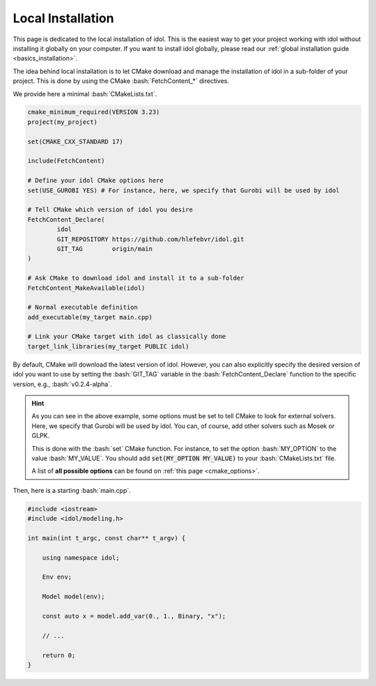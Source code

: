 .. _installation_local:

.. role:: bash(code)
   :language: bash

Local Installation
==================

This page is dedicated to the local installation of idol. This is the easiest way to get your project working with
idol without installing it globally on your computer.
If you want to install idol globally, please read our :ref:`global installation guide <basics_installation>`.

The idea behind local installation is to let CMake download and manage the installation of idol in a sub-folder of your
project. This is done by using the CMake :bash:`FetchContent_*` directives.

We provide here a minimal :bash:`CMakeLists.txt`.

.. code-block:: cmake

    cmake_minimum_required(VERSION 3.23)
    project(my_project)

    set(CMAKE_CXX_STANDARD 17)

    include(FetchContent)

    # Define your idol CMake options here
    set(USE_GUROBI YES) # For instance, here, we specify that Gurobi will be used by idol

    # Tell CMake which version of idol you desire
    FetchContent_Declare(
            idol
            GIT_REPOSITORY https://github.com/hlefebvr/idol.git
            GIT_TAG        origin/main
    )

    # Ask CMake to download idol and install it to a sub-folder
    FetchContent_MakeAvailable(idol)

    # Normal executable definition
    add_executable(my_target main.cpp)

    # Link your CMake target with idol as classically done
    target_link_libraries(my_target PUBLIC idol)

By default, CMake will download the latest version of idol. However, you can also explicitly specify the desired version
of idol you want to use by setting the :bash:`GIT_TAG` variable in the :bash:`FetchContent_Declare` function to the specific
version, e.g., :bash:`v0.2.4-alpha`.

.. hint::

    As you can see in the above example, some options must be set to tell CMake to look for external solvers. Here, we
    specify that Gurobi will be used by idol. You can, of course, add other solvers such as Mosek or GLPK.

    This is done with the :bash:`set` CMake function. For instance, to set the option :bash:`MY_OPTION` to the
    value :bash:`MY_VALUE`. You should add :code:`set(MY_OPTION MY_VALUE)` to your :bash:`CMakeLists.txt` file.

    A list of **all possible options** can be found on :ref:`this page <cmake_options>`.

Then, here is a starting :bash:`main.cpp`.

.. code-block:: cpp

    #include <iostream>
    #include <idol/modeling.h>

    int main(int t_argc, const char** t_argv) {

        using namespace idol;

        Env env;

        Model model(env);

        const auto x = model.add_var(0., 1., Binary, "x");

        // ...

        return 0;
    }

